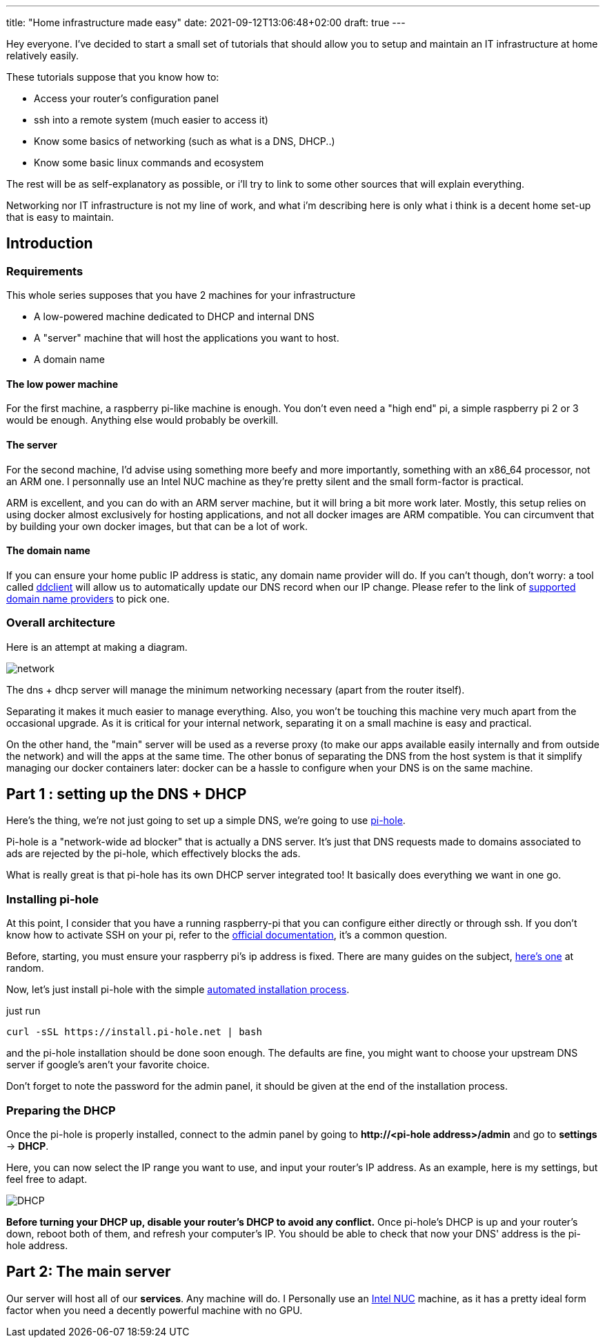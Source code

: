 ---
title: "Home infrastructure made easy"
date: 2021-09-12T13:06:48+02:00
draft: true
---

Hey everyone.
I've decided to start a small set of tutorials that should allow you to setup and maintain an IT infrastructure at home relatively easily.

These tutorials suppose that you know how to:

- Access your router's configuration panel
- ssh into a remote system (much easier to access it)
- Know some basics of networking (such as what is a DNS, DHCP..)
- Know some basic linux commands and ecosystem

The rest will be as self-explanatory as possible, or i'll try to link to some other sources that will explain everything.

Networking nor IT infrastructure is not my line of work, and what i'm describing here is only what i think is a decent home set-up that is easy to maintain.

== Introduction

=== Requirements

This whole series supposes that you have 2 machines for your infrastructure

- A low-powered machine dedicated to DHCP and internal DNS
- A "server" machine that will host the applications you want to host.
- A domain name

==== The low power machine

For the first machine, a raspberry pi-like machine is enough.
You don't even need a "high end" pi, a simple raspberry pi 2 or 3 would be enough.
Anything else would probably be overkill.

==== The server

For the second machine, I'd advise using something more beefy and more importantly, something with an x86_64 processor, not an ARM one.
I personnally use an Intel NUC machine as they're pretty silent and the small form-factor is practical.

ARM is excellent, and you can do with an ARM server machine, but it will bring a bit more work later.
Mostly, this setup relies on using docker almost exclusively for hosting applications, and not all docker images are ARM compatible.
You can circumvent that by building your own docker images, but that can be a lot of work.

==== The domain name

If you can ensure your home public IP address is static, any domain name provider will do. If you can't though, don't worry: a tool called https://github.com/ddclient/ddclient[ddclient] will allow us to automatically update our DNS record when our IP change. Please refer to the link of https://github.com/ddclient/ddclient#supported-services[supported domain name providers] to pick one.

=== Overall architecture

Here is an attempt at making a diagram.

image::network.png[]

The dns + dhcp server will manage the minimum networking necessary (apart from the router itself).

Separating it makes it much easier to manage everything.
Also, you won't be touching this machine very much apart from the occasional upgrade.
As it is critical for your internal network, separating it on a small machine is easy and practical.

On the other hand, the "main" server will be used as a reverse proxy (to make our apps available easily internally and from outside the network) and will the apps at the same time.
The other bonus of separating the DNS from the host system is that it simplify managing our docker containers later: docker can be a hassle to configure when your DNS is on the same machine.

== Part 1 : setting up the DNS + DHCP

Here's the thing, we're not just going to set up a simple DNS, we're going to use https://pi-hole.net/[pi-hole].

Pi-hole is a "network-wide ad blocker" that is actually a DNS server. It's just that DNS requests made to domains associated to ads are rejected by the pi-hole, which effectively blocks the ads.

What is really great is that pi-hole has its own DHCP server integrated too! It basically does everything we want in one go.

=== Installing pi-hole

At this point, I consider that you have a running raspberry-pi that you can configure either directly or through ssh.
If you don't know how to activate SSH on your pi, refer to the https://www.raspberrypi.org/documentation/computers/remote-access.html[official documentation], it's a common question.

Before, starting, you must ensure your raspberry pi's ip address is fixed.
There are many guides on the subject, https://pimylifeup.com/raspberry-pi-static-ip-address/[here's one] at random.

Now, let's just install pi-hole with the simple https://github.com/pi-hole/pi-hole/#one-step-automated-install[automated installation process].

just run

[source, bash]
----
curl -sSL https://install.pi-hole.net | bash
----

and the pi-hole installation should be done soon enough. The defaults are fine, you might want to choose your upstream DNS server if google's aren't your favorite choice.

Don't forget to note the password for the admin panel, it should be given at the end of the installation process.

=== Preparing the DHCP

Once the pi-hole is properly installed, connect to the admin panel by going to *++http://<pi-hole address>/admin++* and go to *settings* -> *DHCP*.

Here, you can now select the IP range you want to use, and input your router's IP address. As an example, here is my settings, but feel free to adapt.

image::DHCP.png[]

**Before turning your DHCP up, disable your router's DHCP to avoid any conflict.**
Once pi-hole's DHCP is up and your router's down, reboot both of them, and refresh your computer's IP.
You should be able to check that now your DNS' address is the pi-hole address.

== Part 2: The main server

Our server will host all of our *services*. Any machine will do. I Personally use an https://www.intel.fr/content/www/fr/fr/products/details/nuc.html[Intel NUC] machine, as it has a pretty ideal form factor when you need a decently powerful machine with no GPU.